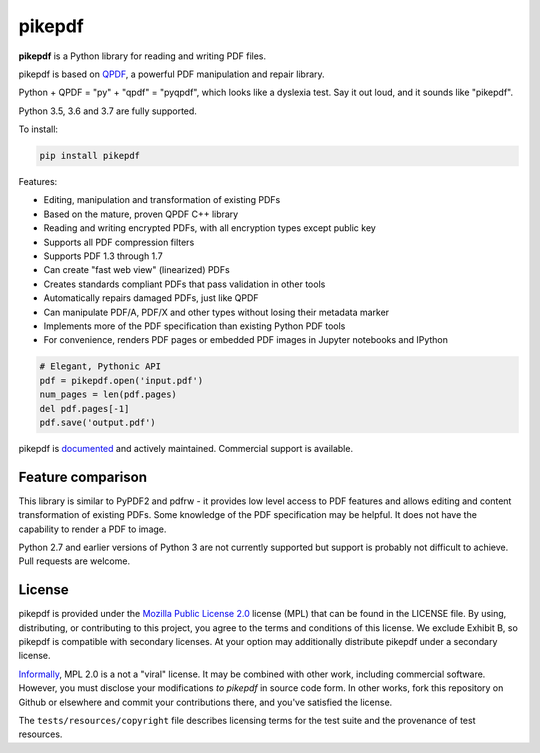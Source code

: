 pikepdf
=======

**pikepdf** is a Python library for reading and writing PDF files.

.. |travis| image:: https://img.shields.io/travis/pikepdf/pikepdf/master.svg?label=Linux%2fmacOS%20build
   :target: https://travis-ci.org/pikepdf/pikepdf
   :alt: Travis CI build status (Linux and macOS)

.. |windows| image:: https://img.shields.io/appveyor/ci/jbarlow83/pikepdf/master.svg?label=Windows%20build
   :target: https://ci.appveyor.com/project/jbarlow83/pikepdf
   :alt: AppVeyor CI build status (Windows)

.. |pypi| image:: https://img.shields.io/pypi/v/pikepdf.svg
   :target: https://pypi.org/project/pikepdf/
   :alt: PyPI


|travis| |windows| |pypi|

pikepdf is based on `QPDF <https://github.com/qpdf/qpdf>`_, a powerful PDF
manipulation and repair library.

Python + QPDF = "py" + "qpdf" = "pyqpdf", which looks like a dyslexia test. Say it
out loud, and it sounds like "pikepdf".

Python 3.5, 3.6 and 3.7 are fully supported.

To install:

.. code-block:: bash

    pip install pikepdf

Features:

-   Editing, manipulation and transformation of existing PDFs
-   Based on the mature, proven QPDF C++ library
-   Reading and writing encrypted PDFs, with all encryption types except public key
-   Supports all PDF compression filters
-   Supports PDF 1.3 through 1.7
-   Can create "fast web view" (linearized) PDFs
-   Creates standards compliant PDFs that pass validation in other tools
-   Automatically repairs damaged PDFs, just like QPDF
-   Can manipulate PDF/A, PDF/X and other types without losing their metadata marker
-   Implements more of the PDF specification than existing Python PDF tools
-   For convenience, renders PDF pages or embedded PDF images in Jupyter notebooks and IPython

.. code-block:: python

    # Elegant, Pythonic API
    pdf = pikepdf.open('input.pdf')
    num_pages = len(pdf.pages)
    del pdf.pages[-1]
    pdf.save('output.pdf')


pikepdf is `documented <https://pikepdf.readthedocs.io/en/latest/index.html>`_
and actively maintained. Commercial support is available.

Feature comparison
------------------

This library is similar to PyPDF2 and pdfrw - it provides low level access to PDF
features and allows editing and content transformation of existing PDFs.  Some
knowledge of the PDF specification may be helpful.  It does not have the
capability to render a PDF to image.

Python 2.7 and earlier versions of Python 3 are not currently supported but
support is probably not difficult to achieve. Pull requests are welcome.


+--------------------------------------------------+-------------+-------------------------+--------------------------+
| **Feature**                                      | **pikepdf** | **PyPDF2**              | **pdfrw**                |
+--------------------------------------------------+-------------+-------------------------+--------------------------+
| PDF versions supported                           | 1.1 to 1.7  | 1.3?                    | 1.7                      |
+--------------------------------------------------+-------------+-------------------------+--------------------------+
| Implementation speed                             | Native C++  | Python                  | Python                   |
+--------------------------------------------------+-------------+-------------------------+--------------------------+
| Python versions supported                        | 3.5-3.7     | 2.6-3.6                 | 2.6-3.6                  |
+--------------------------------------------------+-------------+-------------------------+--------------------------+
| Supports password protected (encrypted) PDFs     | ✅           | Only obsolete RC4       | ❌                        |
+--------------------------------------------------+-------------+-------------------------+--------------------------+
| Save and load PDF compressed object streams      | ✅           | ❌                       | ❌                        |
+--------------------------------------------------+-------------+-------------------------+--------------------------+
| Creates linearized ("fast web view") PDFs        | ✅           | ❌                       | ❌                        |
+--------------------------------------------------+-------------+-------------------------+--------------------------+
| Actively maintained                              | ✅           | Latest release May 2016 | Latest release Sept 2017 |
+--------------------------------------------------+-------------+-------------------------+--------------------------+
| Test suite coverage                              | ~80%        | very low                | unknown                  |
+--------------------------------------------------+-------------+-------------------------+--------------------------+
| Modifies PDF/A without breaking PDF/A compliance | ✅           | ❌                       | ?                        |
+--------------------------------------------------+-------------+-------------------------+--------------------------+
| Automatically repairs PDFs with internal errors  | ✅           | ❌                       | ❌                        |
+--------------------------------------------------+-------------+-------------------------+--------------------------+
| Documentation                                    | ✅           | ❌                       | ✅                        |
+--------------------------------------------------+-------------+-------------------------+--------------------------+

License
-------

pikepdf is provided under the `Mozilla Public License 2.0 <https://www.mozilla.org/en-US/MPL/2.0/>`_
license (MPL) that can be found in the LICENSE file. By using, distributing, or
contributing to this project, you agree to the terms and conditions of this license.
We exclude Exhibit B, so pikepdf is compatible with secondary licenses.
At your option may additionally distribute pikepdf under a secondary license.

`Informally <https://www.mozilla.org/en-US/MPL/2.0/FAQ/>`_, MPL 2.0 is a not a "viral" license.
It may be combined with other work, including commercial software. However, you must disclose your modifications
*to pikepdf* in source code form. In other works, fork this repository on Github or elsewhere and commit your
contributions there, and you've satisfied the license.

The ``tests/resources/copyright`` file describes licensing terms for the test
suite and the provenance of test resources.
